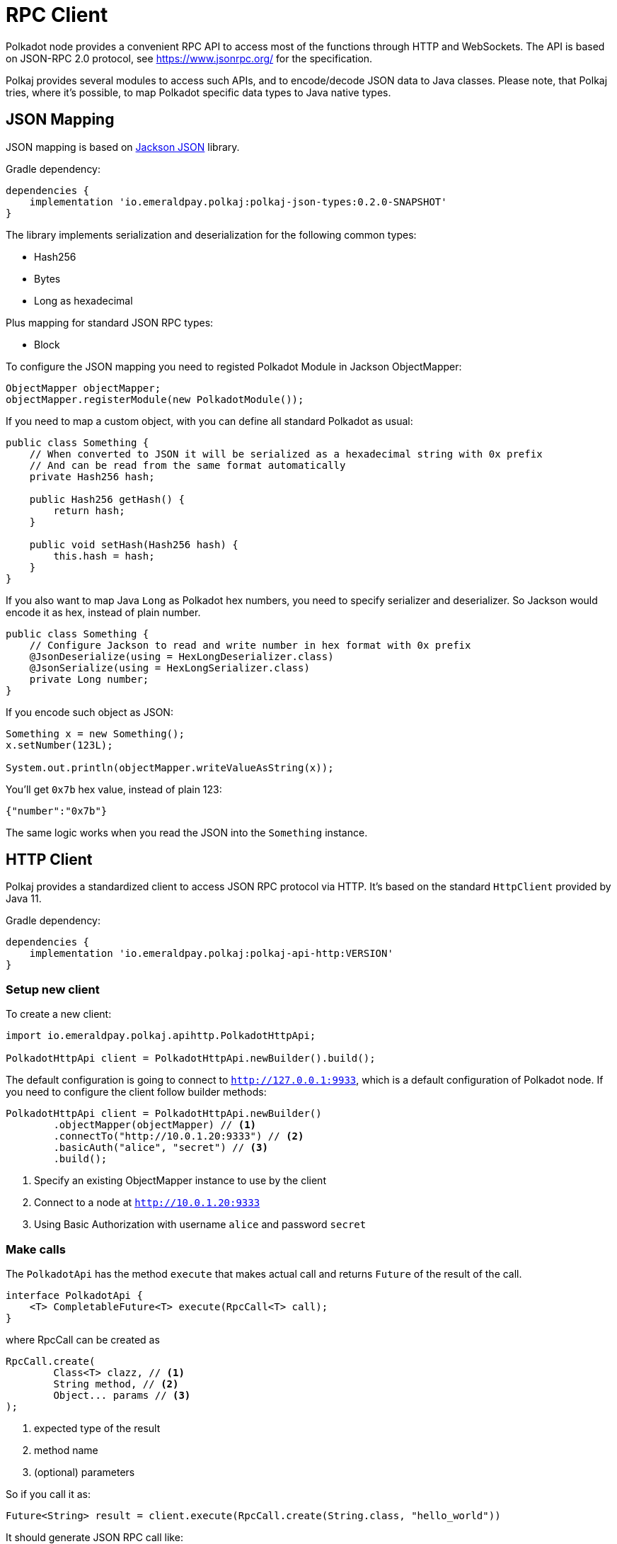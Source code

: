 = RPC Client
:lib-version: 0.2.0-SNAPSHOT
:examples-dir: ../examples
:examples-encoding: {examples-dir}/rpc/src/main/java


Polkadot node provides a convenient RPC API to access most of the functions through HTTP and WebSockets.
The API is based on JSON-RPC 2.0 protocol, see https://www.jsonrpc.org/ for the specification.

Polkaj provides several modules to access such APIs, and to encode/decode JSON data to Java classes.
Please note, that Polkaj tries, where it's possible, to map Polkadot specific data types to Java native types.

== JSON Mapping

JSON mapping is based on https://github.com/FasterXML/jackson[Jackson JSON] library.

.Gradle dependency:
[subs="attributes"]
----
dependencies {
    implementation 'io.emeraldpay.polkaj:polkaj-json-types:{lib-version}'
}
----

The library implements serialization and deserialization for the following common types:

- Hash256
- Bytes
- Long as hexadecimal

Plus mapping for standard JSON RPC types:

- Block

To configure the JSON mapping you need to registed Polkadot Module in Jackson ObjectMapper:

[source, java]
----
ObjectMapper objectMapper;
objectMapper.registerModule(new PolkadotModule());
----

If you need to map a custom object, with you can define all standard Polkadot as usual:

[source,java]
----
public class Something {
    // When converted to JSON it will be serialized as a hexadecimal string with 0x prefix
    // And can be read from the same format automatically
    private Hash256 hash;

    public Hash256 getHash() {
        return hash;
    }

    public void setHash(Hash256 hash) {
        this.hash = hash;
    }
}
----

If you also want to map Java `Long` as Polkadot hex numbers, you need to specify serializer and deserializer.
So Jackson would encode it as hex, instead of plain number.

[source,java]
----
public class Something {
    // Configure Jackson to read and write number in hex format with 0x prefix
    @JsonDeserialize(using = HexLongDeserializer.class)
    @JsonSerialize(using = HexLongSerializer.class)
    private Long number;
}
----

If you encode such object as JSON:

[source, java]
----
Something x = new Something();
x.setNumber(123L);

System.out.println(objectMapper.writeValueAsString(x));
----

You'll get `0x7b` hex value, instead of plain 123:

[source, json]
----
{"number":"0x7b"}
----

The same logic works when you read the JSON into the `Something` instance.

== HTTP Client

Polkaj provides a standardized client to access JSON RPC protocol via HTTP.
It's based on the standard `HttpClient` provided by Java 11.

.Gradle dependency:
----
dependencies {
    implementation 'io.emeraldpay.polkaj:polkaj-api-http:VERSION'
}
----

=== Setup new client

To create a new client:
[source, java]
----
import io.emeraldpay.polkaj.apihttp.PolkadotHttpApi;

PolkadotHttpApi client = PolkadotHttpApi.newBuilder().build();
----

The default configuration is going to connect to `http://127.0.0.1:9933`, which is a default configuration of Polkadot node.
If you need to configure the client follow builder methods:

[source, java]
----
PolkadotHttpApi client = PolkadotHttpApi.newBuilder()
        .objectMapper(objectMapper) // <1>
        .connectTo("http://10.0.1.20:9333") // <2>
        .basicAuth("alice", "secret") // <3>
        .build();
----
<1> Specify an existing ObjectMapper instance to use by the client
<2> Connect to a node at `http://10.0.1.20:9333`
<3> Using Basic Authorization with username `alice` and password `secret`

=== Make calls

The `PolkadotApi` has the method `execute` that makes actual call and returns `Future` of the result of the call.

[source, java]
----
interface PolkadotApi {
    <T> CompletableFuture<T> execute(RpcCall<T> call);
}
----

where RpcCall can be created as

[source, java]
----
RpcCall.create(
        Class<T> clazz, // <1>
        String method, // <2>
        Object... params // <3>
);
----
<1> expected type of the result
<2> method name
<3> (optional) parameters

So if you call it as:

[source, java]
----
Future<String> result = client.execute(RpcCall.create(String.class, "hello_world"))
----

It should generate JSON RPC call like:
[source, json]
----
{
  "jsonrpc": "2.0",
  "id": 0,
  "method": "hello_world",
  "params": []
}
----

And if the server respond with:
[source, json]
----
{
  "jsonrpc": "2.0",
  "id": 0,
  "result": "Hello World!"
}
----

Then you'll get that `"Hello World!"` as the result of future (`result.get()`).

NOTE: A uniq numeric `id` for each request is automatically set by the client, which keeps a sequence for ids and increment if for each request.

In case of JSON response with error field, a `RpcException` is thrown during Future `.get()`.
The exception contains the code and the message from the original JSON.

=== Make Polkadot calls

Calling most of the Polkadot API methods is straightforward, you just need to specify right result class.
Though the class is needed only for convenience, and you can always execute it requiring, say, `Map.class` for flexibility.

To get current _head_ of the chain call `chain_getFinalisedHead` which returns `Hash256`:

[source, java]
----
Future<Hash256> hashFuture = client.execute(
        // use RpcCall.create to define the request
        // the first parameter is Class / JavaType of the expected result
        // second is the method name
        // and optionally a list of parameters for the call
        RpcCall.create(Hash256.class, "chain_getFinalisedHead")
);

Hash256 hash = hashFuture.get();
System.out.println("Current head: " + hash);
----

And to get a block for a hash call `chain_getBlock` with hash a parameter.
It returns `BlockResponseJson` class, with `block` (use `.getBlock()` getter) and `justification` fields:

[source, java]
----
Hash256 hash = ...;

Future<BlockResponseJson> blockFuture = client.execute(
        // Another way to prepare a call, instead of manually constructing RpcCall instances
        // is to use standard commands provided by PolkadotApi.commands()
        // the following line is same as calling it with
        // RpcCall.create(BlockResponseJson.class, "chain_getBlock", hash)
        PolkadotApi.commands().getBlock(hash)
);

BlockResponseJson block = blockFuture.get();
System.out.println("Block number: " + block.getBlock().getHeader().getNumber());
----

For the list of all standard commands please see link:ref-01-api-commands.adoc[API Commands Reference list]

=== Convert complex data returned from a call

It's common in Polkadot to return (or accept as parameter) a complex object, usually encoded with Hex and SCALE.
Here is an example how you handle it and decode the data to a Java object.

----
Future<Metadata> metadataFuture = client.execute(StandardCommands.getInstance().stateMetadata()) // <1>
        .thenApply(ByteData::getBytes) // <2>
        .thenApply(ScaleExtract.fromBytes(new MetadataReader())); // <3>
----
<1> Requesting Runtime Metadata which describes all configured modules and storages for the blockchain
<2> Since the response is Hex string (handled by `ByteData` class) we convert it to actual bytes
<3> And then apply ScaleReader implemented with class `MetadataReader`

The `Metadata` class, as well as `MetadataReader` are provided by the module `io.emeraldpay.polkaj:polkaj-scale-types:{lib-version}`

== WebSockets client

In addition to HTTP based JSON RPC protocol, Polkadot nodes provide WebSocket based API.
It allows subscribing to the events happening on the blockchain, such as changing of the Head block.

=== Setup WS Client

[source, java]
----
PolkadotWsApi client = PolkadotWsApi.newBuilder().build();

// IMPORTANT! connect to the node as the first step before making calls or subscriptions.
client.connect().get(5, TimeUnit.SECONDS);
----

Class `PolkadotWsApi` implements `PolkadotSubscriptionApi` (as well as standard `PolkadotApi`)

[source, java]
----
interface PolkadotSubscriptionApi {
    <T> CompletableFuture<Subscription<T>> subscribe(SubscribeCall<T> call);
}
----

The `Subscription<T>` instance provides method `handler()` to handle events.
Note that if handler added twice, a new handler replaces a previous one.
Providing a null handler removes the handler.

[source, java]
----
interface Subscription<T> extends AutoCloseable {
    void handler(Consumer<? extends Subscription.Event<? extends T>> handler);
}
----

And the Event itself is a simple wrapper around the JSON-based result, with a method name provided by the subscription response.
For the most of the cases you can ignore latter (method name) and use the result only.

[source, java]
----
class Event<T> {
    public T getResult();
    public String getMethod();
}
----

=== Subscribing to Polkadot events

The first thing you have to do (after `.connect`) is to start the subscription by sending a command.
You can construct `SubscribeCall<T>` manually, or use a command from the predefines set of standard subscriptions provided by `PolkadotSubscriptionApi.subscriptions()`

For the completed list of all standard subsriptions please see link:ref-01-api-commands.adoc[API Commands Reference list]

In the example below we subscribe to new heads, i.e. to the headers of the new blocks on the top of the blockchain.
We then wait for subscription to be confirmed for 5 seconds.
Note, it's the time we wait for the response from the server that provide use with subscription, not for the events itself.

[source, java]
----
Future<Subscription<BlockJson.Header>> hashFuture = client.subscribe(
        PolkadotSubscriptionApi.subscriptions().newHeads()
);
Subscription<BlockJson.Header> subscription = hashFuture.get(5, TimeUnit.SECONDS);
----

Once we got the Subscription we can add a handler to it, which in the example below just prints block header info to the console.

[source, java]
----
subscription.handler((Subscription.Event<BlockJson.Header> event) -> {
    BlockJson.Header header = event.getResult();
    List<String> line = List.of(
            Instant.now().truncatedTo(ChronoUnit.SECONDS).toString(),
            header.getNumber().toString(),
            header.getStateRoot().toString()
    );
    System.out.println(String.join("\t", line));
});
----

Since the `PolkadotWsApi` implements standard `PolkadotApi` you can make all other calls through the same WebSocket connection:

[source, java]
----
Future<BlockResponseJson> previousBlock = client.execute(
    PolkadotApi.commands().getBlock(header.getParentHash())
);
----

